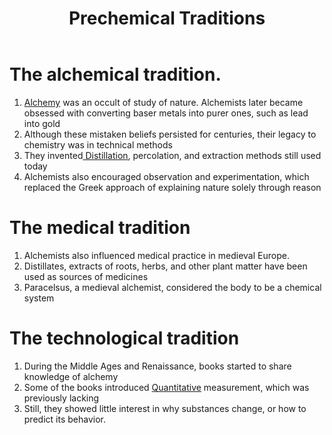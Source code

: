 :PROPERTIES:
:ID:       ccffc25f-e46b-4719-8abe-fa2eb0828b82
:END:
#+title: Prechemical Traditions
*  The alchemical tradition.
:PROPERTIES:
:ID:       a2775e3b-6905-4b4a-933c-7527a3412942
:END:
1. [[id:0cb7cdfc-63d5-4638-bdb3-dee7181f7a2e][Alchemy]] was an occult of study of nature.
   Alchemists later became obsessed with converting baser metals into purer
   ones, such as lead into gold
2. Although these mistaken beliefs persisted for centuries, their legacy to
   chemistry was in technical methods
3. They invented[[id:dd91f2ae-7cc6-40d0-b6ac-d83d00106126][ Distillation]], percolation, and extraction methods still used
   today
4. Alchemists also encouraged observation and experimentation, which replaced
   the Greek approach of explaining nature solely through reason
* The medical tradition
:PROPERTIES:
:ID:       96571d31-53bb-434d-9dab-0e65ef23943a
:END:
1. Alchemists also influenced medical practice in medieval Europe.
2. Distillates, extracts of roots, herbs, and other plant matter have been used
   as sources of medicines
3. Paracelsus, a medieval alchemist, considered the body to be a chemical system
* The technological tradition
:PROPERTIES:
:ID:       a41a7463-5209-431e-a259-d490dd2aa47f
:END:
1. During the Middle Ages and Renaissance, books started to share knowledge of
   alchemy
2. Some of the books introduced [[id:c5f39bab-4a22-407e-9f84-0f6c78e6f2df][Quantitative]] measurement, which was previously
   lacking
3. Still, they showed little interest in why substances change, or how to
   predict its behavior.
